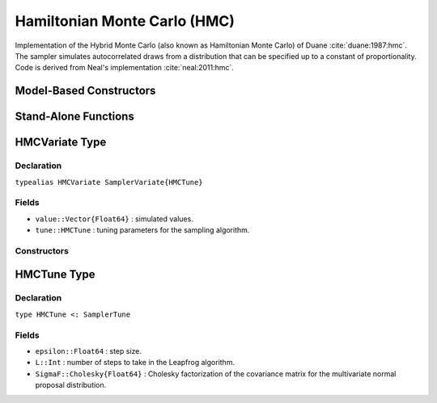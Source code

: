 .. index:: Sampling Functions; Hamiltonian Monte Carlo

.. _section-HMC:

Hamiltonian Monte Carlo (HMC)
-----------------------------
Implementation of the Hybrid Monte Carlo (also known as Hamiltonian Monte Carlo) of Duane :cite:`duane:1987:hmc`. The sampler simulates autocorrelated draws from a distribution that can be specified up to a constant of proportionality.  Code is derived from Neal's implementation :cite:`neal:2011:hmc`.

Model-Based Constructors
^^^^^^^^^^^^^^^^^^^^^^^^

.. function:: HMC(params::Vector{Symbol}, epsilon::Real, L::Integer; \
                  dtype::Symbol=:forward)
              HMC(params::Vector{Symbol}, epsilon::Real, L::Integer, \
                  Sigma::Matrix{T<:Real}; dtype::Symbol=:forward)

    Construct a ``Sampler`` object for HMC sampling.  Parameters are assumed to be continuous, but may be constrained or unconstrained.

    **Arguments**

        * ``params`` : stochastic nodes to be updated with the sampler.  Constrained parameters are mapped to unconstrained space according to transformations defined by the :ref:`section-Stochastic` ``unlist()`` function.
        * ``epsilon`` : step size.
        * ``L`` : number of steps to take in the Leapfrog algorithm.
        * ``Sigma`` : covariance matrix for the multivariate normal proposal distribution.  The covariance matrix is relative to the unconstrained parameter space, where candidate draws are generated.  If omitted, the identity matrix is assumed.
        * ``dtype`` : type of differentiation for gradient calculations. Options are
            * ``:central`` : central differencing.
            * ``:forward`` : forward differencing.

    **Value**

        Returns a ``Sampler{HMCTune}`` type object.

    **Example**

        See the :ref:`Dyes <example-Dyes>` and other :ref:`section-Examples`.

Stand-Alone Functions
^^^^^^^^^^^^^^^^^^^^^

.. function:: hmc!(v::HMCVariate, epsilon::Real, L::Integer, fx::Function)
              hmc!(v::HMCVariate, epsilon::Real, L::Integer, \
                   SigmaF::Cholesky{Float64}, fx::Function)

    Simulate one draw from a target distribution using the HMC sampler.  Parameters are assumed to be continuous and unconstrained.

    **Arguments**

        * ``v`` : current state of parameters to be simulated.
        * ``epsilon`` : step size.
        * ``L`` : number of steps to take in the Leapfrog algorithm.
        * ``SigmaF`` : Cholesky factorization of the covariance matrix for the multivariate normal proposal distribution.  If omitted, the identity matrix is assumed.
        * ``fx`` : function that takes a single ``DenseVector`` argument at which to compute the log-transformed density (up to a normalizing constant) and gradient vector, and returns the respective results as a tuple.

    **Value**

        Returns ``v`` updated with simulated values and associated tuning parameters.


    **Example**

        The following example samples parameters in a simple linear regression model.  Details of the model specification and posterior distribution can be found in the :ref:`section-Supplement`.

        .. literalinclude:: hmc.jl
            :language: julia


.. index:: Sampler Types; HMCVariate

HMCVariate Type
^^^^^^^^^^^^^^^

Declaration
```````````

``typealias HMCVariate SamplerVariate{HMCTune}``

Fields
``````

* ``value::Vector{Float64}`` : simulated values.
* ``tune::HMCTune`` : tuning parameters for the sampling algorithm.

Constructors
````````````

.. function:: HMCVariate(x::AbstractVector{T<:Real})
              HMCVariate(x::AbstractVector{T<:Real}, tune::HMCTune)

    Construct a ``HMCVariate`` object that stores simulated values and tuning parameters for HMC sampling.

    **Arguments**

        * ``x`` : simulated values.
        * ``tune`` : tuning parameters for the sampling algorithm.  If not supplied, parameters are set to their defaults.

    **Value**

        Returns a ``HMCVariate`` type object with fields set to the values supplied to arguments ``x`` and ``tune``.

.. index:: Sampler Types; HMCTune

HMCTune Type
^^^^^^^^^^^^

Declaration
```````````

``type HMCTune <: SamplerTune``

Fields
``````

* ``epsilon::Float64`` : step size.
* ``L::Int`` : number of steps to take in the Leapfrog algorithm.
* ``SigmaF::Cholesky{Float64}`` : Cholesky factorization of the covariance matrix for the multivariate normal proposal distribution.
